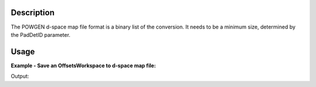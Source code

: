 .. algorithm::

.. summary::

.. alias::

.. properties::

Description
-----------

The POWGEN d-space map file format is a binary list of the conversion.
It needs to be a minimum size, determined by the PadDetID parameter.

Usage
-----

**Example - Save an OffsetsWorkspace to d-space map file:**

.. testcode:: ExSavePG3Dmap

  import os

  filepath = config["default.savedirectory"]
  if filepath == "":
    filepath = config["defaultsave.directory"]
  savefilename = os.path.join(filepath, "test_offset.dat")

  LoadCalFile(InstrumentName='PG3',CalFilename=r'PG3_golden.cal',MakeGroupingWorkspace='0',MakeMaskWorkspace='0',WorkspaceName='PG3_gold')
  SaveDspacemap(InputWorkspace="PG3_gold_offsets", DspacemapFile=savefilename)

  print "File created = ", os.path.exists(savefilename), ", file size = ", os.path.getsize(savefilename)

.. testcleanup:: ExSavePG3Dmap

  os.remove(savefilename)

Output:

.. testoutput:: ExSavePG3Dmap

  File created =  True , file size =  8168616

.. categories::




